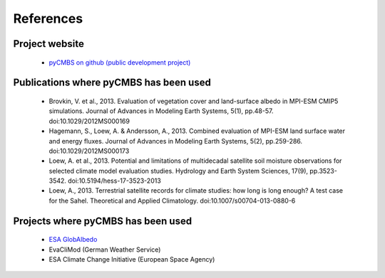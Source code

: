 ==========
References
==========

Project website
---------------

 * `pyCMBS on github (public development project) <https://github.com/pygeo/pycmbs>`_


Publications where pyCMBS has been used
---------------------------------------

 * Brovkin, V. et al., 2013. Evaluation of vegetation cover and land-surface albedo in MPI-ESM CMIP5 simulations. Journal of Advances in Modeling Earth Systems, 5(1), pp.48-57. doi:10.1029/2012MS000169

 * Hagemann, S., Loew, A. & Andersson, A., 2013. Combined evaluation of MPI-ESM land surface water and energy fluxes. Journal of Advances in Modeling Earth Systems, 5(2), pp.259-286. doi:10.1029/2012MS000173

 * Loew, A. et al., 2013. Potential and limitations of multidecadal satellite soil moisture observations for selected climate model evaluation studies. Hydrology and Earth System Sciences, 17(9), pp.3523-3542. doi:10.5194/hess-17-3523-2013

 * Loew, A., 2013. Terrestrial satellite records for climate studies: how long is long enough? A test case for the Sahel. Theoretical and Applied Climatology. doi:10.1007/s00704-013-0880-6


Projects where pyCMBS has been used
-----------------------------------

 * `ESA GlobAlbedo <http://www.globalbedo.org>`_
 * EvaCliMod (German Weather Service)
 * ESA Climate Change Initiative (European Space Agency)
